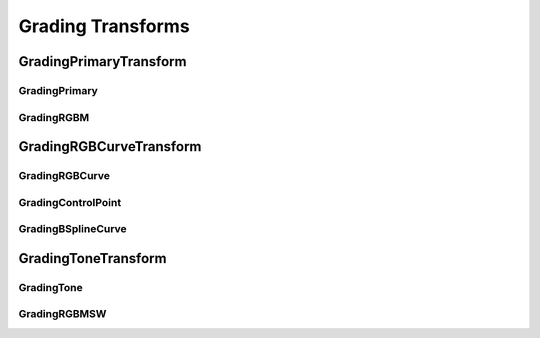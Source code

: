 ..
  SPDX-License-Identifier: CC-BY-4.0
  Copyright Contributors to the OpenColorIO Project.

.. _grading_transforms:

Grading Transforms
==================

GradingPrimaryTransform
***********************

.. tabs::

   .. group-tab:: Python

      .. include:: python/${PYDIR}/pyopencolorio_gradingprimarytransform.rst

   .. group-tab:: C++

      .. doxygenclass:: ${OCIO_NAMESPACE}::GradingPrimaryTransform
         :members:
         :undoc-members:

      .. doxygenfunction:: ${OCIO_NAMESPACE}::operator<<(std::ostream&, const GradingPrimaryTransform&) noexcept

      .. doxygentypedef:: ${OCIO_NAMESPACE}::ConstGradingPrimaryTransformRcPtr
      .. doxygentypedef:: ${OCIO_NAMESPACE}::GradingPrimaryTransformRcPtr

GradingPrimary
^^^^^^^^^^^^^^

.. tabs::

   .. group-tab:: Python

      .. include:: python/${PYDIR}/pyopencolorio_gradingprimary.rst

   .. group-tab:: C++

      .. doxygenstruct:: ${OCIO_NAMESPACE}::GradingPrimary
         :members:
         :undoc-members:

      .. doxygenfunction:: ${OCIO_NAMESPACE}::operator<<(std::ostream&, const GradingPrimary&)

GradingRGBM
^^^^^^^^^^^

.. tabs::

   .. group-tab:: Python

      .. include:: python/${PYDIR}/pyopencolorio_gradingrgbm.rst

   .. group-tab:: C++

      .. doxygenstruct:: ${OCIO_NAMESPACE}::GradingRGBM
         :members:
         :undoc-members:

      .. doxygenfunction:: ${OCIO_NAMESPACE}::operator<<(std::ostream&, const GradingRGBM&)

GradingRGBCurveTransform
************************

.. tabs::

   .. group-tab:: Python

      .. include:: python/${PYDIR}/pyopencolorio_gradingrgbcurvetransform.rst

   .. group-tab:: C++

      .. doxygenclass:: ${OCIO_NAMESPACE}::GradingRGBCurveTransform
         :members:
         :undoc-members:

      .. doxygenfunction:: ${OCIO_NAMESPACE}::operator<<(std::ostream&, const GradingRGBCurveTransform&) noexcept

      .. doxygentypedef:: ${OCIO_NAMESPACE}::ConstGradingRGBCurveTransformRcPtr
      .. doxygentypedef:: ${OCIO_NAMESPACE}::GradingRGBCurveTransformRcPtr

GradingRGBCurve
^^^^^^^^^^^^^^^

.. tabs::

   .. group-tab:: Python

      .. include:: python/${PYDIR}/pyopencolorio_gradingrgbcurve.rst

   .. group-tab:: C++

      .. doxygenclass:: ${OCIO_NAMESPACE}::GradingRGBCurve
         :members:
         :undoc-members:

      .. doxygenfunction:: ${OCIO_NAMESPACE}::operator<<(std::ostream&, const GradingRGBCurve&)

      .. doxygentypedef:: ${OCIO_NAMESPACE}::ConstGradingRGBCurveRcPtr
      .. doxygentypedef:: ${OCIO_NAMESPACE}::GradingRGBCurveRcPtr

GradingControlPoint
^^^^^^^^^^^^^^^^^^^

.. tabs::

   .. group-tab:: Python

      .. include:: python/${PYDIR}/pyopencolorio_gradingcontrolpoint.rst

   .. group-tab:: C++

      .. doxygenstruct:: ${OCIO_NAMESPACE}::GradingControlPoint
         :members:
         :undoc-members:

      .. doxygenfunction:: ${OCIO_NAMESPACE}::operator<<(std::ostream&, const GradingControlPoint&)

GradingBSplineCurve
^^^^^^^^^^^^^^^^^^^

.. tabs::

   .. group-tab:: Python

      .. include:: python/${PYDIR}/pyopencolorio_gradingbsplinecurve.rst

   .. group-tab:: C++

      .. doxygenclass:: ${OCIO_NAMESPACE}::GradingBSplineCurve
         :members:
         :undoc-members:

      .. doxygenfunction:: ${OCIO_NAMESPACE}::operator<<(std::ostream&, const GradingBSplineCurve&)

      .. doxygentypedef:: ${OCIO_NAMESPACE}::ConstGradingBSplineCurveRcPtr
      .. doxygentypedef:: ${OCIO_NAMESPACE}::GradingBSplineCurveRcPtr

GradingToneTransform
********************

.. tabs::

   .. group-tab:: Python

      .. include:: python/${PYDIR}/pyopencolorio_gradingtonetransform.rst

   .. group-tab:: C++

      .. doxygenclass:: ${OCIO_NAMESPACE}::GradingToneTransform
         :members:
         :undoc-members:

      .. doxygenfunction:: ${OCIO_NAMESPACE}::operator<<(std::ostream&, const GradingToneTransform&) noexcept

      .. doxygentypedef:: ${OCIO_NAMESPACE}::ConstGradingToneTransformRcPtr
      .. doxygentypedef:: ${OCIO_NAMESPACE}::GradingToneTransformRcPtr

GradingTone
^^^^^^^^^^^

.. tabs::

   .. group-tab:: Python

      .. include:: python/${PYDIR}/pyopencolorio_gradingtone.rst

   .. group-tab:: C++

      .. doxygenstruct:: ${OCIO_NAMESPACE}::GradingTone
         :members:
         :undoc-members:

      .. doxygenfunction:: ${OCIO_NAMESPACE}::operator<<(std::ostream&, const GradingTone&)

GradingRGBMSW
^^^^^^^^^^^^^

.. tabs::

   .. group-tab:: Python

      .. include:: python/${PYDIR}/pyopencolorio_gradingrgbmsw.rst

   .. group-tab:: C++

      .. doxygenstruct:: ${OCIO_NAMESPACE}::GradingRGBMSW
         :members:
         :undoc-members:

      .. doxygenfunction:: ${OCIO_NAMESPACE}::operator<<(std::ostream&, const GradingRGBMSW&)
